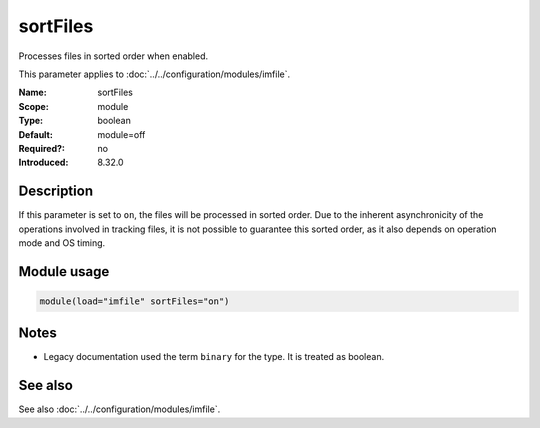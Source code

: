 .. _param-imfile-sortfiles:
.. _imfile.parameter.module.sortfiles:
.. _imfile.parameter.sortfiles:

sortFiles
=========

.. index::
   single: imfile; sortFiles
   single: sortFiles

.. summary-start

Processes files in sorted order when enabled.

.. summary-end

This parameter applies to :doc:`../../configuration/modules/imfile`.

:Name: sortFiles
:Scope: module
:Type: boolean
:Default: module=off
:Required?: no
:Introduced: 8.32.0

Description
-----------
If this parameter is set to ``on``, the files will be processed in sorted order.
Due to the inherent asynchronicity of the operations involved in tracking files,
it is not possible to guarantee this sorted order, as it also depends on
operation mode and OS timing.

Module usage
------------
.. _param-imfile-module-sortfiles:
.. _imfile.parameter.module.sortfiles-usage:

.. code-block:: rsyslog

   module(load="imfile" sortFiles="on")

Notes
-----
- Legacy documentation used the term ``binary`` for the type. It is treated
  as boolean.

See also
--------
See also :doc:`../../configuration/modules/imfile`.
